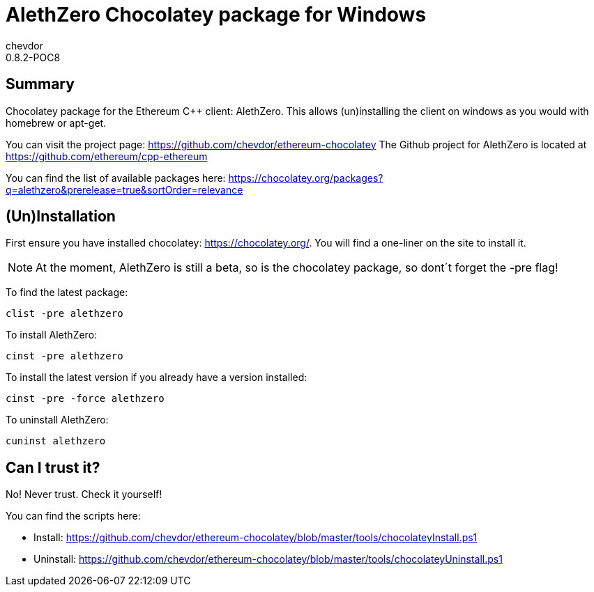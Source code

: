 = AlethZero Chocolatey package for Windows
chevdor
0.8.2-POC8

== Summary 
Chocolatey package for the Ethereum C++ client: AlethZero. This allows (un)installing the client on windows as you would with homebrew or apt-get. 

You can visit the project page: https://github.com/chevdor/ethereum-chocolatey
The Github project for AlethZero is located at https://github.com/ethereum/cpp-ethereum

You can find the list of available packages here: https://chocolatey.org/packages?q=alethzero&prerelease=true&sortOrder=relevance

== (Un)Installation
First ensure you have installed chocolatey: https://chocolatey.org/. You will find a one-liner on the site to install it.

NOTE: At the moment, AlethZero is still a beta, so is the chocolatey package, so dont´t forget the -pre flag!

To find the latest package: 

 clist -pre alethzero

To install AlethZero:

 cinst -pre alethzero

To install the latest version if you already have a version installed:

 cinst -pre -force alethzero

To uninstall AlethZero:

 cuninst alethzero

== Can I trust it?
No! Never trust. Check it yourself!

You can find the scripts here: 

* Install: https://github.com/chevdor/ethereum-chocolatey/blob/master/tools/chocolateyInstall.ps1
* Uninstall: https://github.com/chevdor/ethereum-chocolatey/blob/master/tools/chocolateyUninstall.ps1

